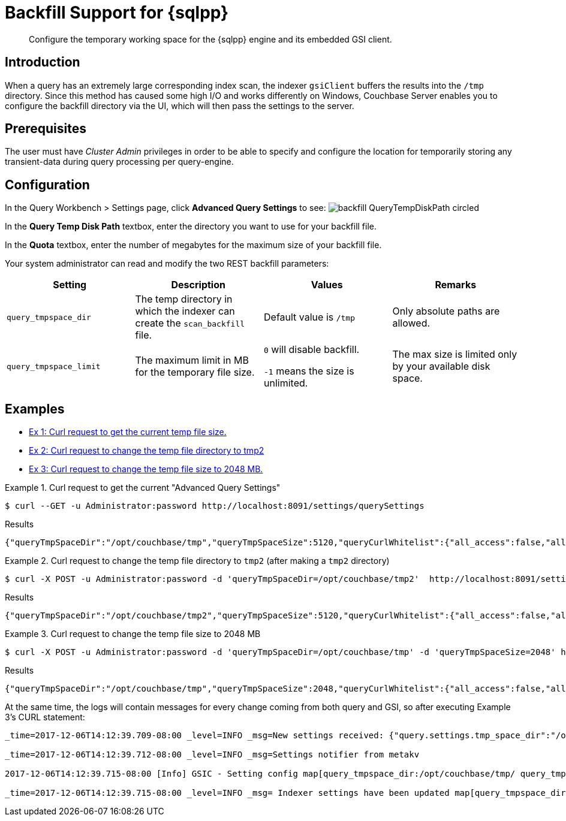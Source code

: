 = Backfill Support for {sqlpp}
:description: Configure the temporary working space for the {sqlpp} engine and its embedded GSI client.
:page-aliases: settings:backfill

[abstract]
{description}

== Introduction

When a query has an extremely large corresponding index scan, the indexer `gsiClient` buffers the results into the `/tmp` directory.
Since this method has caused some high I/O and works differently on Windows, Couchbase Server enables you to configure the backfill directory via the UI, which will then pass the settings to the server.

== Prerequisites

The user must have _Cluster Admin_ privileges in order to be able to specify and configure the location for temporarily storing any transient-data during query processing per query-engine.

== Configuration

In the Query Workbench > Settings page, click *Advanced Query Settings* to see:
image:backfill_QueryTempDiskPath_circled.png[]

In the *Query Temp Disk Path* textbox, enter the directory you want to use for your backfill file.

In the *Quota* textbox, enter the number of megabytes for the maximum size of your backfill file.

Your system administrator can read and modify the two REST backfill parameters:

|===
| Setting | Description | Values | Remarks

| `query_tmpspace_dir`
| The temp directory in which the indexer can create the `scan_backfill` file.
| Default value is `/tmp`
| Only absolute paths are allowed.

| `query_tmpspace_limit`
| The maximum limit in MB for the temporary file size.
| `0` will disable backfill.

`-1` means the size is unlimited.
| The max size is limited only by your available disk space.
|===

== Examples

* <<Ex1,Ex 1: Curl request to get the current temp file size.>>
* <<Ex2,Ex 2: Curl request to change the temp file directory to tmp2>>
* <<Ex3,Ex 3: Curl request to change the temp file size to 2048 MB.>>

[#Ex1]
.Curl request to get the current "Advanced Query Settings"
====
[source,console]
----
$ curl --GET -u Administrator:password http://localhost:8091/settings/querySettings
----

.Results
[source,json]
----
{"queryTmpSpaceDir":"/opt/couchbase/tmp","queryTmpSpaceSize":5120,"queryCurlWhitelist":{"all_access":false,"allowed_urls":["http://localhost:8091/settings/querySettings",""],"disallowed_urls":[""]}}
----
====

[#Ex2]
.Curl request to change the temp file directory to `tmp2` (after making a `tmp2` directory)
====
[source,console]
----
$ curl -X POST -u Administrator:password -d 'queryTmpSpaceDir=/opt/couchbase/tmp2'  http://localhost:8091/settings/querySettings
----

.Results
[source,json]
----
{"queryTmpSpaceDir":"/opt/couchbase/tmp2","queryTmpSpaceSize":5120,"queryCurlWhitelist":{"all_access":false,"allowed_urls":["http://localhost:8091/settings/querySettings",""],"disallowed_urls":[""]}}
----
====

[#Ex3]
.Curl request to change the temp file size to 2048 MB
====
[source,console]
----
$ curl -X POST -u Administrator:password -d 'queryTmpSpaceDir=/opt/couchbase/tmp' -d 'queryTmpSpaceSize=2048' http://localhost:8091/settings/querySettings
----

.Results
[source,json]
----
{"queryTmpSpaceDir":"/opt/couchbase/tmp","queryTmpSpaceSize":2048,"queryCurlWhitelist":{"all_access":false,"allowed_urls":["http://localhost:8091/settings/querySettings",""],"disallowed_urls":[""]}}
----

At the same time, the logs will contain messages for every change coming from both query and GSI, so after executing Example 3's CURL statement:

----
_time=2017-12-06T14:12:39.709-08:00 _level=INFO _msg=New settings received: {"query.settings.tmp_space_dir":"/opt/couchbase/tmp/","query.settings.tmp_space_size":2048}

_time=2017-12-06T14:12:39.712-08:00 _level=INFO _msg=Settings notifier from metakv

2017-12-06T14:12:39.715-08:00 [Info] GSIC - Setting config map[query_tmpspace_dir:/opt/couchbase/tmp/ query_tmpspace_limit:2048]

_time=2017-12-06T14:12:39.715-08:00 _level=INFO _msg= Indexer settings have been updated map[query_tmpspace_dir:/opt/couchbase/tmp/ query_tmpspace_limit:2048]
----
====
